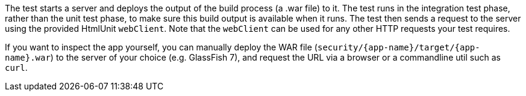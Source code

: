 The test starts a server and deploys the output of the build process (a .war file) to it. The test runs in the integration test phase, rather than the unit test phase, to make sure this build output is available when it runs. The test then sends a request to the server using the provided HtmlUnit `webClient`. Note that the `webClient` can be used for any other HTTP requests your test requires. 

If you want to inspect the app yourself, you can manually deploy the WAR file (`security/{app-name}/target/{app-name}.war`) to the server of your choice (e.g. GlassFish 7), and request the URL via a browser or a commandline util such as `curl`.
